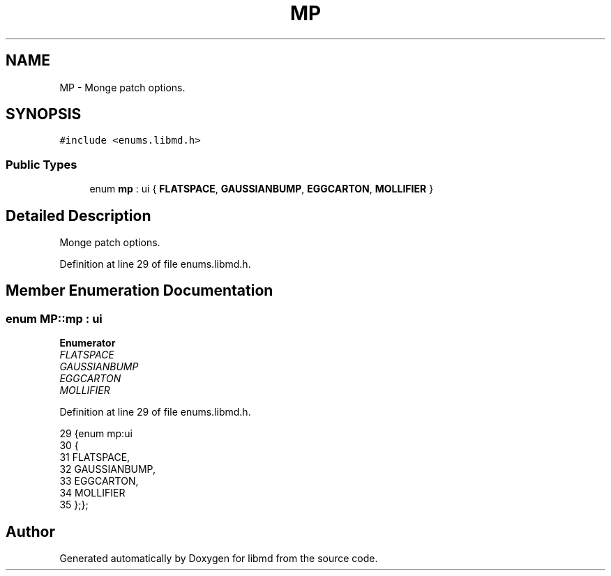 .TH "MP" 3 "Tue Sep 29 2020" "Version -0." "libmd" \" -*- nroff -*-
.ad l
.nh
.SH NAME
MP \- Monge patch options\&.  

.SH SYNOPSIS
.br
.PP
.PP
\fC#include <enums\&.libmd\&.h>\fP
.SS "Public Types"

.in +1c
.ti -1c
.RI "enum \fBmp\fP : ui { \fBFLATSPACE\fP, \fBGAUSSIANBUMP\fP, \fBEGGCARTON\fP, \fBMOLLIFIER\fP }"
.br
.in -1c
.SH "Detailed Description"
.PP 
Monge patch options\&. 
.PP
Definition at line 29 of file enums\&.libmd\&.h\&.
.SH "Member Enumeration Documentation"
.PP 
.SS "enum \fBMP::mp\fP : \fBui\fP"

.PP
\fBEnumerator\fP
.in +1c
.TP
\fB\fIFLATSPACE \fP\fP
.TP
\fB\fIGAUSSIANBUMP \fP\fP
.TP
\fB\fIEGGCARTON \fP\fP
.TP
\fB\fIMOLLIFIER \fP\fP
.PP
Definition at line 29 of file enums\&.libmd\&.h\&.
.PP
.nf
29           {enum mp:ui
30 {
31     FLATSPACE,
32     GAUSSIANBUMP,
33     EGGCARTON,
34     MOLLIFIER
35 };};
.fi


.SH "Author"
.PP 
Generated automatically by Doxygen for libmd from the source code\&.
